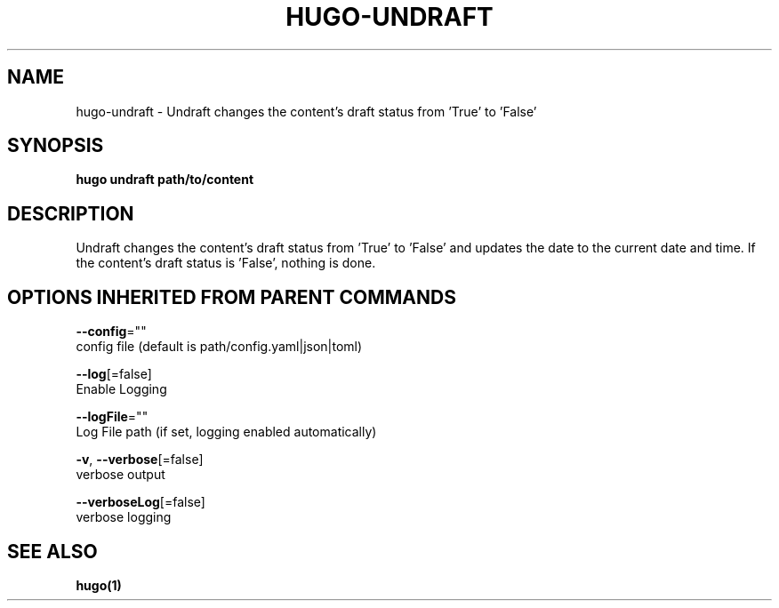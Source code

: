 .TH "HUGO\-UNDRAFT" "1" "Jul 2016" "Hugo 0.17-DEV" "Hugo Manual" 
.nh
.ad l


.SH NAME
.PP
hugo\-undraft \- Undraft changes the content's draft status from 'True' to 'False'


.SH SYNOPSIS
.PP
\fBhugo undraft path/to/content\fP


.SH DESCRIPTION
.PP
Undraft changes the content's draft status from 'True' to 'False'
and updates the date to the current date and time.
If the content's draft status is 'False', nothing is done.


.SH OPTIONS INHERITED FROM PARENT COMMANDS
.PP
\fB\-\-config\fP=""
    config file (default is path/config.yaml|json|toml)

.PP
\fB\-\-log\fP[=false]
    Enable Logging

.PP
\fB\-\-logFile\fP=""
    Log File path (if set, logging enabled automatically)

.PP
\fB\-v\fP, \fB\-\-verbose\fP[=false]
    verbose output

.PP
\fB\-\-verboseLog\fP[=false]
    verbose logging


.SH SEE ALSO
.PP
\fBhugo(1)\fP
